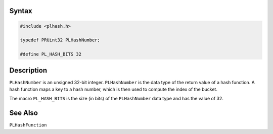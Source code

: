 .. _Syntax:

Syntax
------

.. code:: eval

   #include <plhash.h>

   typedef PRUint32 PLHashNumber;

   #define PL_HASH_BITS 32

.. _Description:

Description
-----------

``PLHashNumber`` is an unsigned 32-bit integer. ``PLHashNumber`` is the
data type of the return value of a hash function. A hash function maps a
key to a hash number, which is then used to compute the index of the
bucket.

The macro ``PL_HASH_BITS`` is the size (in bits) of the ``PLHashNumber``
data type and has the value of 32.

.. _See_Also:

See Also
--------

``PLHashFunction``
